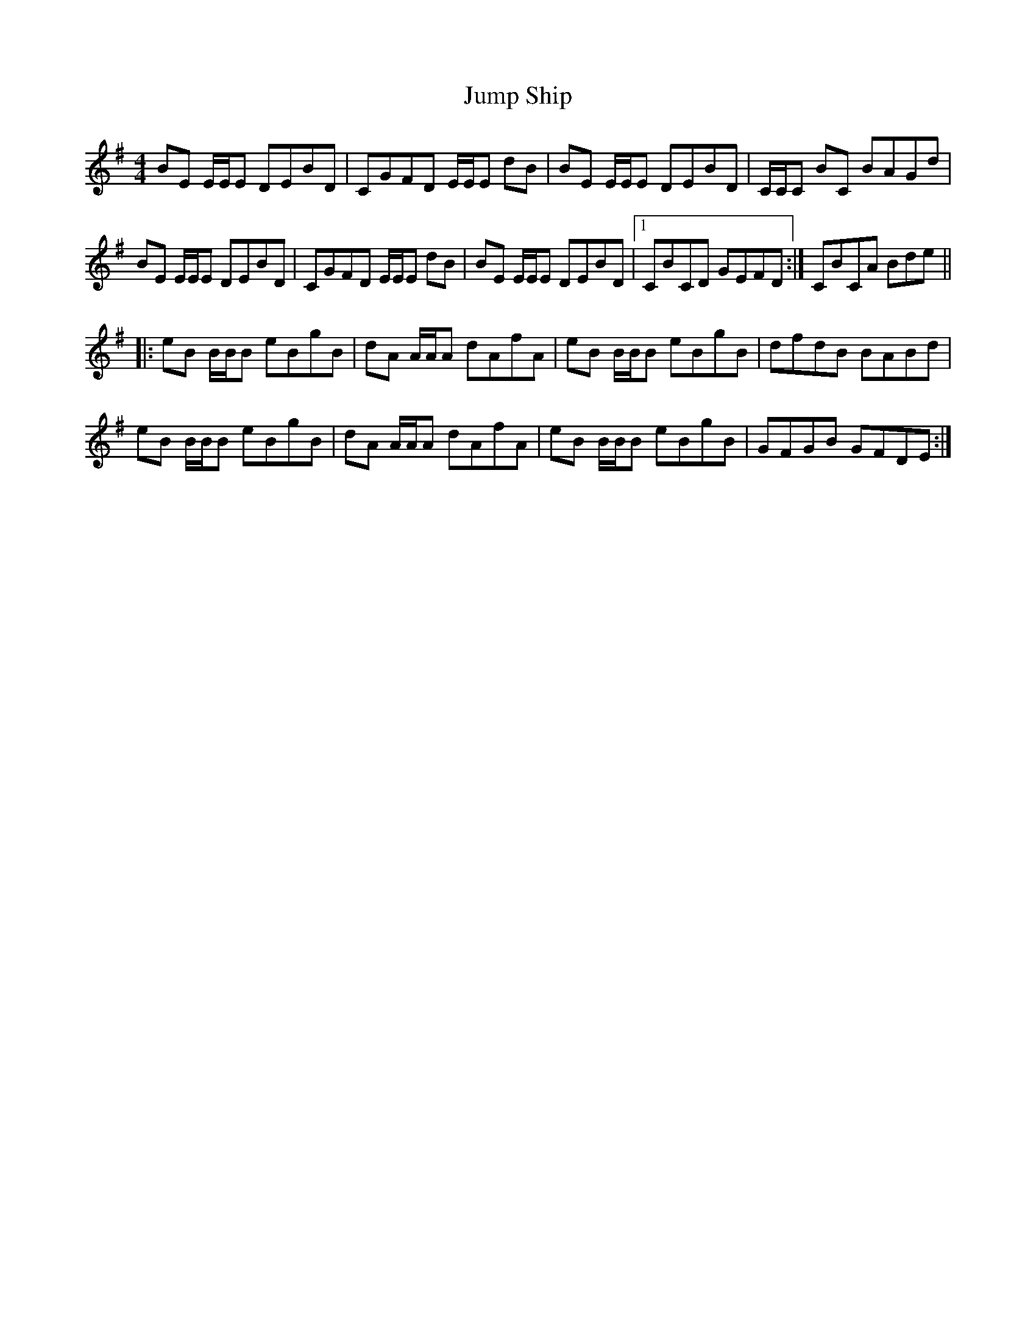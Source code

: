 X: 21045
T: Jump Ship
R: reel
M: 4/4
K: Eminor
BE E/E/E DEBD|CGFD E/E/E dB|BE E/E/E DEBD|C/C/C BC BAGd|
BE E/E/E DEBD|CGFD E/E/E dB|BE E/E/E DEBD|1 CBCD GEFD:|[ 2 CBCA Bde||
|:eB B/B/B eBgB|dA A/A/A dAfA|eB B/B/B eBgB|dfdB BABd|
eB B/B/B eBgB|dA A/A/A dAfA|eB B/B/B eBgB|GFGB GFDE:|

